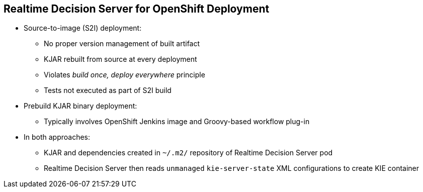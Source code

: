 :scrollbar:
:data-uri:


==  Realtime Decision Server for OpenShift Deployment

* Source-to-image (S2I) deployment:
** No proper version management of built artifact
** KJAR rebuilt from source at every deployment
** Violates _build once, deploy everywhere_ principle
** Tests not executed as part of S2I build

* Prebuild KJAR binary deployment:
** Typically involves OpenShift Jenkins image and Groovy-based workflow plug-in

* In both approaches:
** KJAR and dependencies created in `~/.m2/` repository of Realtime Decision Server pod
** Realtime Decision Server then reads `unmanaged` `kie-server-state` XML configurations to create KIE container


ifdef::showscript[]

Transcript:

When deploying the Realtime Decision Server for OpenShift, you have two main options:

* Source-to-image, or S2I, deployment
* Binary deployment

When using the S2I deployment, the KJAR is rebuilt from source code at every deployment. This can be useful during the development phase, but there is no proper version management of the built artifact. The tests are not executed as part of the S2I build, which violates the _build once, deploy everywhere_ principle.

When using the binary deployment, a prebuilt binary KJAR is used through OpenShift Jenkins image and the Groovy-based workflow plug-in.

In both approaches, the KJAR and its dependencies are created in the `~/.m2/` repository of the Realtime Decision Server pod, after which the server reads the `unmanaged` and `kie-server-state` XML configuration files to create the KIE container.

endif::showscript[]
